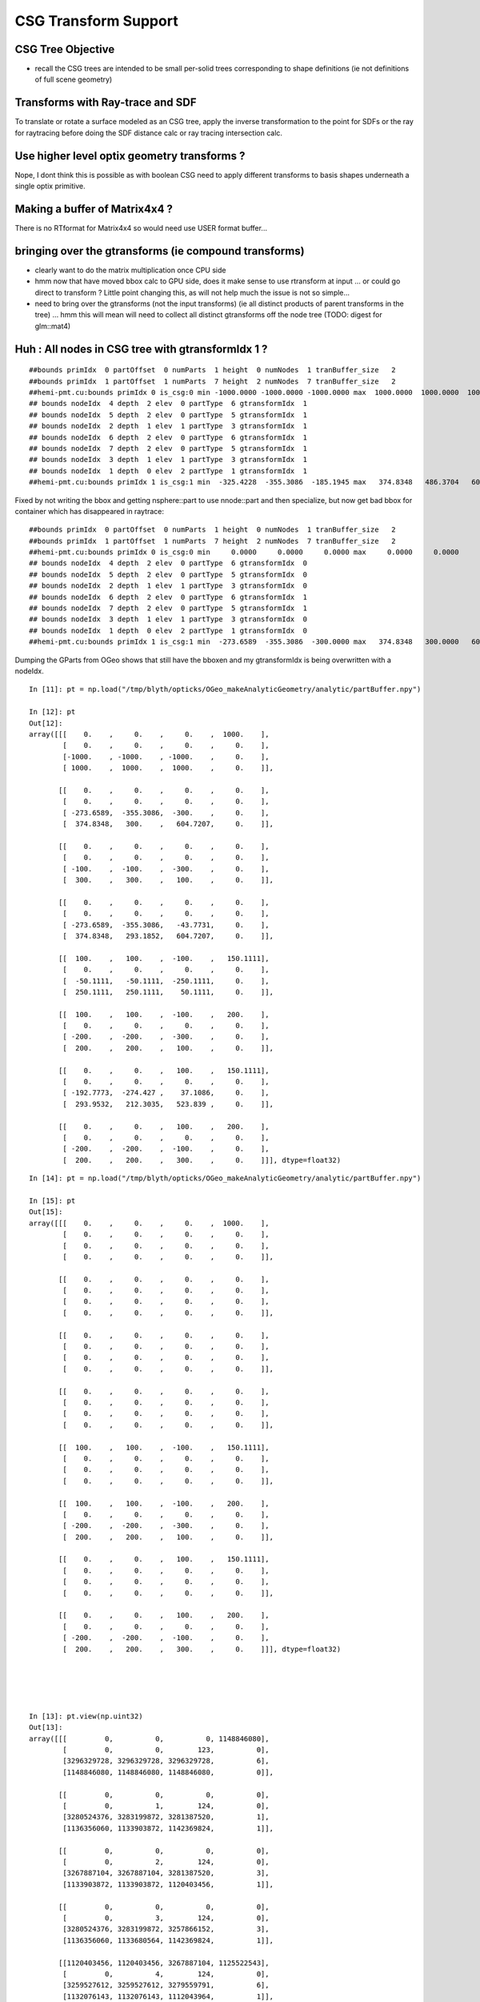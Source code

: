 CSG Transform Support
=========================


CSG Tree Objective
----------------------

* recall the CSG trees are intended to be small per-solid trees
  corresponding to shape definitions (ie not definitions of full scene geometry)



Transforms with Ray-trace and SDF
------------------------------------

To translate or rotate a surface modeled as an CSG tree, 
apply the inverse transformation to the point for SDFs or the ray for 
raytracing before doing the SDF distance calc or ray tracing intersection
calc.



Use higher level optix geometry transforms ?
-----------------------------------------------

Nope, I dont think this is possible as with boolean CSG need 
to apply different transforms to basis shapes underneath a single optix primitive.


Making a buffer of Matrix4x4 ?
-------------------------------

There is no RTformat for Matrix4x4 so would need 
use USER format buffer...


bringing over the gtransforms (ie compound transforms)
--------------------------------------------------------

* clearly want to do the matrix multiplication once
  CPU side

* hmm now that have moved bbox calc to GPU side, does it make sense
  to use rtransform at input ... or could go direct to transform ?
  Little point changing this, as will not help much 
  the issue is not so simple... 

* need to bring over the gtransforms (not the input transforms)
  (ie all distinct products of parent transforms in the tree) 
  ... hmm this will mean will need to collect all distinct 
  gtransforms off the node tree (TODO: digest for glm::mat4)




Huh : All nodes in CSG tree with gtransformIdx  1  ?
--------------------------------------------------------

::

    ##bounds primIdx  0 partOffset  0 numParts  1 height  0 numNodes  1 tranBuffer_size   2 
    ##bounds primIdx  1 partOffset  1 numParts  7 height  2 numNodes  7 tranBuffer_size   2 
    ##hemi-pmt.cu:bounds primIdx 0 is_csg:0 min -1000.0000 -1000.0000 -1000.0000 max  1000.0000  1000.0000  1000.0000 
    ## bounds nodeIdx  4 depth  2 elev  0 partType  6 gtransformIdx  1 
    ## bounds nodeIdx  5 depth  2 elev  0 partType  5 gtransformIdx  1 
    ## bounds nodeIdx  2 depth  1 elev  1 partType  3 gtransformIdx  1 
    ## bounds nodeIdx  6 depth  2 elev  0 partType  6 gtransformIdx  1 
    ## bounds nodeIdx  7 depth  2 elev  0 partType  5 gtransformIdx  1 
    ## bounds nodeIdx  3 depth  1 elev  1 partType  3 gtransformIdx  1 
    ## bounds nodeIdx  1 depth  0 elev  2 partType  1 gtransformIdx  1 
    ##hemi-pmt.cu:bounds primIdx 1 is_csg:1 min  -325.4228  -355.3086  -185.1945 max   374.8348   486.3704   604.7207 


Fixed by not writing the bbox and getting nsphere::part to use nnode::part and then specialize,
but now get bad bbox for container which has disappeared in raytrace::

    ##bounds primIdx  0 partOffset  0 numParts  1 height  0 numNodes  1 tranBuffer_size   2 
    ##bounds primIdx  1 partOffset  1 numParts  7 height  2 numNodes  7 tranBuffer_size   2 
    ##hemi-pmt.cu:bounds primIdx 0 is_csg:0 min     0.0000     0.0000     0.0000 max     0.0000     0.0000     0.0000 
    ## bounds nodeIdx  4 depth  2 elev  0 partType  6 gtransformIdx  0 
    ## bounds nodeIdx  5 depth  2 elev  0 partType  5 gtransformIdx  0 
    ## bounds nodeIdx  2 depth  1 elev  1 partType  3 gtransformIdx  0 
    ## bounds nodeIdx  6 depth  2 elev  0 partType  6 gtransformIdx  1 
    ## bounds nodeIdx  7 depth  2 elev  0 partType  5 gtransformIdx  1 
    ## bounds nodeIdx  3 depth  1 elev  1 partType  3 gtransformIdx  0 
    ## bounds nodeIdx  1 depth  0 elev  2 partType  1 gtransformIdx  0 
    ##hemi-pmt.cu:bounds primIdx 1 is_csg:1 min  -273.6589  -355.3086  -300.0000 max   374.8348   300.0000   604.7207 



Dumping the GParts from OGeo shows that still have the bboxen and 
my gtransformIdx is being overwritten with a nodeIdx.

::


    In [11]: pt = np.load("/tmp/blyth/opticks/OGeo_makeAnalyticGeometry/analytic/partBuffer.npy")

    In [12]: pt
    Out[12]: 
    array([[[    0.    ,     0.    ,     0.    ,  1000.    ],
            [    0.    ,     0.    ,     0.    ,     0.    ],
            [-1000.    , -1000.    , -1000.    ,     0.    ],
            [ 1000.    ,  1000.    ,  1000.    ,     0.    ]],

           [[    0.    ,     0.    ,     0.    ,     0.    ],
            [    0.    ,     0.    ,     0.    ,     0.    ],
            [ -273.6589,  -355.3086,  -300.    ,     0.    ],
            [  374.8348,   300.    ,   604.7207,     0.    ]],

           [[    0.    ,     0.    ,     0.    ,     0.    ],
            [    0.    ,     0.    ,     0.    ,     0.    ],
            [ -100.    ,  -100.    ,  -300.    ,     0.    ],
            [  300.    ,   300.    ,   100.    ,     0.    ]],

           [[    0.    ,     0.    ,     0.    ,     0.    ],
            [    0.    ,     0.    ,     0.    ,     0.    ],
            [ -273.6589,  -355.3086,   -43.7731,     0.    ],
            [  374.8348,   293.1852,   604.7207,     0.    ]],

           [[  100.    ,   100.    ,  -100.    ,   150.1111],
            [    0.    ,     0.    ,     0.    ,     0.    ],
            [  -50.1111,   -50.1111,  -250.1111,     0.    ],
            [  250.1111,   250.1111,    50.1111,     0.    ]],

           [[  100.    ,   100.    ,  -100.    ,   200.    ],
            [    0.    ,     0.    ,     0.    ,     0.    ],
            [ -200.    ,  -200.    ,  -300.    ,     0.    ],
            [  200.    ,   200.    ,   100.    ,     0.    ]],

           [[    0.    ,     0.    ,   100.    ,   150.1111],
            [    0.    ,     0.    ,     0.    ,     0.    ],
            [ -192.7773,  -274.427 ,    37.1086,     0.    ],
            [  293.9532,   212.3035,   523.839 ,     0.    ]],

           [[    0.    ,     0.    ,   100.    ,   200.    ],
            [    0.    ,     0.    ,     0.    ,     0.    ],
            [ -200.    ,  -200.    ,  -100.    ,     0.    ],
            [  200.    ,   200.    ,   300.    ,     0.    ]]], dtype=float32)

::

    In [14]: pt = np.load("/tmp/blyth/opticks/OGeo_makeAnalyticGeometry/analytic/partBuffer.npy")

    In [15]: pt
    Out[15]: 
    array([[[    0.    ,     0.    ,     0.    ,  1000.    ],
            [    0.    ,     0.    ,     0.    ,     0.    ],
            [    0.    ,     0.    ,     0.    ,     0.    ],
            [    0.    ,     0.    ,     0.    ,     0.    ]],

           [[    0.    ,     0.    ,     0.    ,     0.    ],
            [    0.    ,     0.    ,     0.    ,     0.    ],
            [    0.    ,     0.    ,     0.    ,     0.    ],
            [    0.    ,     0.    ,     0.    ,     0.    ]],

           [[    0.    ,     0.    ,     0.    ,     0.    ],
            [    0.    ,     0.    ,     0.    ,     0.    ],
            [    0.    ,     0.    ,     0.    ,     0.    ],
            [    0.    ,     0.    ,     0.    ,     0.    ]],

           [[    0.    ,     0.    ,     0.    ,     0.    ],
            [    0.    ,     0.    ,     0.    ,     0.    ],
            [    0.    ,     0.    ,     0.    ,     0.    ],
            [    0.    ,     0.    ,     0.    ,     0.    ]],

           [[  100.    ,   100.    ,  -100.    ,   150.1111],
            [    0.    ,     0.    ,     0.    ,     0.    ],
            [    0.    ,     0.    ,     0.    ,     0.    ],
            [    0.    ,     0.    ,     0.    ,     0.    ]],

           [[  100.    ,   100.    ,  -100.    ,   200.    ],
            [    0.    ,     0.    ,     0.    ,     0.    ],
            [ -200.    ,  -200.    ,  -300.    ,     0.    ],
            [  200.    ,   200.    ,   100.    ,     0.    ]],

           [[    0.    ,     0.    ,   100.    ,   150.1111],
            [    0.    ,     0.    ,     0.    ,     0.    ],
            [    0.    ,     0.    ,     0.    ,     0.    ],
            [    0.    ,     0.    ,     0.    ,     0.    ]],

           [[    0.    ,     0.    ,   100.    ,   200.    ],
            [    0.    ,     0.    ,     0.    ,     0.    ],
            [ -200.    ,  -200.    ,  -100.    ,     0.    ],
            [  200.    ,   200.    ,   300.    ,     0.    ]]], dtype=float32)





    In [13]: pt.view(np.uint32)
    Out[13]: 
    array([[[         0,          0,          0, 1148846080],
            [         0,          0,        123,          0],
            [3296329728, 3296329728, 3296329728,          6],
            [1148846080, 1148846080, 1148846080,          0]],

           [[         0,          0,          0,          0],
            [         0,          1,        124,          0],
            [3280524376, 3283199872, 3281387520,          1],
            [1136356060, 1133903872, 1142369824,          1]],

           [[         0,          0,          0,          0],
            [         0,          2,        124,          0],
            [3267887104, 3267887104, 3281387520,          3],
            [1133903872, 1133903872, 1120403456,          1]],

           [[         0,          0,          0,          0],
            [         0,          3,        124,          0],
            [3280524376, 3283199872, 3257866152,          3],
            [1136356060, 1133680564, 1142369824,          1]],

           [[1120403456, 1120403456, 3267887104, 1125522543],
            [         0,          4,        124,          0],
            [3259527612, 3259527612, 3279559791,          6],
            [1132076143, 1132076143, 1112043964,          1]],

           [[1120403456, 1120403456, 3267887104, 1128792064],
            [         0,          5,        124,          0],
            [3276275712, 3276275712, 3281387520,          5],
            [1128792064, 1128792064, 1120403456,          1]],

           [[         0,          0, 1120403456, 1125522543],
            [         0,          6,        124,          0],
            [3275802366, 3280549543, 1108635432,          6],
            [1133705730, 1129598387, 1141044658,          1]],

           [[         0,          0, 1120403456, 1128792064],
            [         0,          7,        124,          0],
            [3276275712, 3276275712, 3267887104,          5],
            [1128792064, 1128792064, 1133903872,          1]]], dtype=uint32)




input csg very spartan
-----------------------

* but gets imported by NCSG into nnode treem and then exported 



::

    In [4]: n = np.load("/tmp/blyth/opticks/tboolean-csg-two-box-minus-sphere-interlocked-py-/1/nodes.npy")

    In [5]: n
    Out[5]: 
    array([[[   0.    ,    0.    ,    0.    ,    0.    ],
            [   0.    ,    0.    ,    0.    ,    0.    ],
            [   0.    ,    0.    ,    0.    ,    0.    ],
            [   0.    ,    0.    ,    0.    ,    0.    ]],

           [[   0.    ,    0.    ,    0.    ,    0.    ],
            [   0.    ,    0.    ,    0.    ,    0.    ],
            [   0.    ,    0.    ,    0.    ,    0.    ],
            [   0.    ,    0.    ,    0.    ,    0.    ]],

           [[   0.    ,    0.    ,    0.    ,    0.    ],
            [   0.    ,    0.    ,    0.    ,    0.    ],
            [   0.    ,    0.    ,    0.    ,    0.    ],
            [   0.    ,    0.    ,    0.    ,    0.    ]],

           [[ 100.    ,  100.    , -100.    ,  150.1111],
            [   0.    ,    0.    ,    0.    ,    0.    ],
            [   0.    ,    0.    ,    0.    ,    0.    ],
            [   0.    ,    0.    ,    0.    ,    0.    ]],

           [[ 100.    ,  100.    , -100.    ,  200.    ],
            [   0.    ,    0.    ,    0.    ,    0.    ],
            [   0.    ,    0.    ,    0.    ,    0.    ],
            [   0.    ,    0.    ,    0.    ,    0.    ]],

           [[   0.    ,    0.    ,  100.    ,  150.1111],
            [   0.    ,    0.    ,    0.    ,    0.    ],
            [   0.    ,    0.    ,    0.    ,    0.    ],
            [   0.    ,    0.    ,    0.    ,    0.    ]],

           [[   0.    ,    0.    ,  100.    ,  200.    ],
            [   0.    ,    0.    ,    0.    ,    0.    ],
            [   0.    ,    0.    ,    0.    ,    0.    ],
            [   0.    ,    0.    ,    0.    ,    0.    ]]], dtype=float32)


    In [6]: n.view(np.int32)
    Out[6]: 
    array([[[          0,           0,           0,           0],
            [          0,           0,           0,           0],
            [          0,           0,           0,           1],      CSG_UNION 
            [          0,           0,           0,           1]],    <----- whats this 1 ? IT IS THE RTRANSFORM REFERENCE

           [[          0,           0,           0,           0],
            [          0,           0,           0,           0],
            [          0,           0,           0,           3],      CSG_DIFFERENCE
            [          0,           0,           0,           0]],

           [[          0,           0,           0,           0],
            [          0,           0,           0,           0],
            [          0,           0,           0,           3],       CSG_DIFFERENCE
            [          0,           0,           0,           0]],

           [[ 1120403456,  1120403456, -1027080192,  1125522543],
            [          0,           0,           0,           0],
            [          0,           0,           0,           6],      CSG_BOX
            [          0,           0,           0,           0]],

           [[ 1120403456,  1120403456, -1027080192,  1128792064],
            [          0,           0,           0,           0],
            [          0,           0,           0,           5],      CSG_SPHERE
            [          0,           0,           0,           0]],

           [[          0,           0,  1120403456,  1125522543],
            [          0,           0,           0,           0],
            [          0,           0,           0,           6],       CSG_BOX
            [          0,           0,           0,           0]],

           [[          0,           0,  1120403456,  1128792064],
            [          0,           0,           0,           0],
            [          0,           0,           0,           5],       CSG_SPHERE
            [          0,           0,           0,           0]]], dtype=int32)



    simon:opticks blyth$ sysrap-csg

    typedef enum {
        CSG_ZERO=0,
        CSG_UNION=1,
        CSG_INTERSECTION=2,
        CSG_DIFFERENCE=3,
        CSG_PARTLIST=4,   

        CSG_SPHERE=5,
           CSG_BOX=6,
       CSG_ZSPHERE=7,
         CSG_ZLENS=8,
           CSG_PMT=9,
         CSG_PRISM=10,
          CSG_TUBS=11,
     CSG_UNDEFINED=12

    } OpticksCSG_t ; 
       






can partlist work with derived bbox ? does not look like it
---------------------------------------------------------------

* suspect not, contrary to recollection it aint just z that is setup...
* this means need to work with different layouts for CSG and PARTLIST 

  * where to effect the split...  





::

    In [1]: p = np.load("/usr/local/opticks/opticksdata/export/DayaBay/GPmt/1/GPmt.npy")

    In [2]: p
    Out[2]: 
    array([[[   0.    ,    0.    ,   69.    ,  102.    ],
            [   0.    ,    0.    ,    0.    ,    0.    ],
            [-101.1682, -101.1682,  -23.8382,    0.    ],
            [ 101.1682,  101.1682,   56.    ,    0.    ]],

           [[   0.    ,    0.    ,   43.    ,  102.    ],
            [   0.    ,    0.    ,    0.    ,    0.    ],
            [-101.1682, -101.1682,   56.    ,    0.    ],
            [ 101.1682,  101.1682,  100.0698,    0.    ]],

           [[   0.    ,    0.    ,    0.    ,  131.    ],
            [   0.    ,    0.    ,    0.    ,    0.    ],
            [ -84.5402,  -84.5402,  100.0698,    0.    ],
            [  84.5402,   84.5402,  131.    ,    0.    ]],

           [[   0.    ,    0.    ,  -84.5   ,   42.25  ],
            [ 169.    ,    0.    ,    0.    ,    0.    ],
            [ -42.25  ,  -42.25  , -169.    ,    0.    ],
            [  42.25  ,   42.25  ,  -23.8382,    0.    ]],

           [[   0.    ,    0.    ,   69.    ,   99.    ],
            [   0.    ,    0.    ,    0.    ,    0.    ],
            [ -98.1428,  -98.1428,  -21.8869,    0.    ],
            [  98.1428,   98.1428,   56.    ,    0.    ]],

           [[   0.    ,    0.    ,   43.    ,   99.    ],
            [   0.    ,    0.    ,    0.    ,    0.    ],
            [ -98.1428,  -98.1428,   56.    ,    0.    ],
            [  98.1428,   98.1428,   98.0465,    0.    ]],

           [[   0.    ,    0.    ,    0.    ,  128.    ],
            [   0.    ,    0.    ,    0.    ,    0.    ],
            [ -82.2854,  -82.2854,   98.0465,    0.    ],
            [  82.2854,   82.2854,  128.    ,    0.    ]],

           [[   0.    ,    0.    ,  -81.5   ,   39.25  ],
            [ 166.    ,    0.    ,    0.    ,    0.    ],
            [ -39.25  ,  -39.25  , -164.5   ,    0.    ],
            [  39.25  ,   39.25  ,  -21.8869,    0.    ]],

           [[   0.    ,    0.    ,    0.    ,  127.95  ],
            [   0.    ,    0.    ,    0.    ,    0.    ],
            [ -82.2478,  -82.2478,   98.0128,    0.    ],
            [  82.2478,   82.2478,  127.95  ,    0.    ]],

           [[   0.    ,    0.    ,   43.    ,   98.95  ],
            [   0.    ,    0.    ,    0.    ,    0.    ],
            [ -98.0932,  -98.0932,   55.9934,    0.    ],
            [  98.0932,   98.0932,   98.0128,    0.    ]],

           [[   0.    ,    0.    ,   69.    ,   98.    ],
            [   0.    ,    0.    ,    0.    ,    0.    ],
            [ -97.1514,  -97.1514,  -29.    ,    0.    ],
            [  97.1514,   97.1514,   56.1313,    0.    ]],

           [[   0.    ,    0.    ,  -81.5   ,   27.5   ],
            [ 166.    ,    0.    ,    0.    ,    0.    ],
            [ -27.5   ,  -27.5   , -164.5   ,    0.    ],
            [  27.5   ,   27.5   ,    1.5   ,    0.    ]]], dtype=float32)

    In [3]: p.view(np.int32)
    Out[3]: 
    array([[[          0,           0,  1116340224,  1120665600],
            [          0,           1,           0,           0],
            [-1026927077, -1026927077, -1044466509,           5],
            [ 1120556571,  1120556571,  1113587712,           0]],

           [[          0,           0,  1110179840,  1120665600],
            [          0,           2,           0,           0],
            [-1026927077, -1026927077,  1113587712,           5],
            [ 1120556571,  1120556571,  1120412601,           0]],

           [[          0,           0,           0,  1124270080],
            [          0,           3,           0,           0],
            [-1029106542, -1029106542,  1120412601,           5],
            [ 1118377106,  1118377106,  1124270080,           0]],

           [[          0,           0, -1029111808,  1109983232],
            [ 1126760448,           4,           0,           1],
            [-1037500416, -1037500416, -1020723200,          11],
            [ 1109983232,  1109983232, -1044466509,           0]],

           [[          0,           0,  1116340224,  1120272384],
            [          0,           5,           0,           0],
            [-1027323625, -1027323625, -1045489543,           5],
            [ 1120160023,  1120160023,  1113587712,           1]],

           [[          0,           0,  1110179840,  1120272384],
            [          0,           6,           0,           0],
            [-1027323625, -1027323625,  1113587712,           5],
            [ 1120160023,  1120160023,  1120147408,           1]],

           [[          0,           0,           0,  1124073472],
            [          0,           7,           0,           0],
            [-1029402084, -1029402084,  1120147408,           5],
            [ 1118081564,  1118081564,  1124073472,           1]],

           [[          0,           0, -1029505024,  1109196800],
            [ 1126563840,           8,           0,           1],
            [-1038286848, -1038286848, -1021018112,          11],
            [ 1109196800,  1109196800, -1045489543,           1]],

           [[          0,           0,           0,  1124066918],
            [          0,           9,           0,           0],
            [-1029407013, -1029407013,  1120142989,           5],
            [ 1118076635,  1118076635,  1124066918,           2]],

           [[          0,           0,  1110179840,  1120265830],
            [          0,          10,           0,           0],
            [-1027330122, -1027330122,  1113585991,           5],
            [ 1120153526,  1120153526,  1120142989,           2]],

           [[          0,           0,  1116340224,  1120141312],
            [          0,          11,           0,           0],
            [-1027453562, -1027453562, -1041760256,           5],
            [ 1120030086,  1120030086,  1113622135,           3]],

           [[          0,           0, -1029505024,  1104936960],
            [ 1126563840,          12,           0,           0],
            [-1042546688, -1042546688, -1021018112,          11],
            [ 1104936960,  1104936960,  1069547520,           4]]], dtype=int32)

    In [4]: 



move bbox calc to GPU
-----------------------

::

    ##test_tranBuffer tr
       0.805    0.506   -0.311    0.000
      -0.311    0.805    0.506    0.000
       0.506   -0.311    0.805    0.000
       0.000    0.000  200.000    1.000
    tr0
       0.805    0.506   -0.311    0.000
    tr1
      -0.311    0.805    0.506    0.000
    tr2
       0.506   -0.311    0.805    0.000
    tr3
       0.000    0.000  200.000    1.000

    ##test_tranBuffer irit
       0.805   -0.311    0.506    0.000
       0.506    0.805   -0.311    0.000
      -0.311    0.506    0.805    0.000
      62.123 -101.176 -160.948    1.000

    ##test_transform_bbox tr
       0.805    0.506   -0.311    0.000
      -0.311    0.805    0.506    0.000
       0.506   -0.311    0.805    0.000
       0.000    0.000  200.000    1.000

    ##test_transform_bbox min -162.123 -162.123   37.877 max  162.123  162.123  362.123 



    elta:optixu blyth$ NBBoxTest

    (  0)       0.805       0.506      -0.311       0.000 
    (  0)      -0.311       0.805       0.506       0.000 
    (  0)       0.506      -0.311       0.805       0.000 
    (  0)       0.000       0.000     200.000       1.000 
            tr  0.805   0.506  -0.311   0.000 
               -0.311   0.805   0.506   0.000 
                0.506  -0.311   0.805   0.000 
                0.000   0.000 200.000   1.000 

         tr[0]  0.805   0.506  -0.311   0.000 

         tr[1] -0.311   0.805   0.506   0.000 

         tr[2]  0.506  -0.311   0.805   0.000 

         tr[3]  0.000   0.000 200.000   1.000 

    bb  mi  (-100.00 -100.00 -100.00)  mx  ( 100.00  100.00  100.00)  
    tbb  mi  (-162.12 -162.12   37.88)  mx  ( 162.12  162.12  362.12)  





SDF
------

* Where to hold the transform in nnode trees and CSG trees ?

 * G4 allows the RHS of a boolean combination to be transformed using 
   a transform that lives with the combination



* use glm::mat4 ?


local/global transforms ?
~~~~~~~~~~~~~~~~~~~~~~~~~~

::

    111 double nunion::operator()(double px, double py, double pz)
    112 {

    ///    just transform px,py,pz here only  ?

    113     assert( left && right );
    114     double l = (*left)(px, py, pz) ;
    115     double r = (*right)(px, py, pz) ;
    116     return fmin(l, r);
    117 }


Perhaps can just locally apply the transform ? to the coordinates
passed down the tree ? Relying on subsequent transforms transforming 
again the transformed coordinates... this would be simplest.

The alternative would be to traverse up the tree thru parent 
links collecting and multiplying transforms and store that 
as a global transfrom within each node to apply to global coordinates.

Actually its not clear how to use global transforms as the evaluation is done
treewise ... with each node not knowing where it is in the tree ?

BUT: for internal nodes the coordinates are not actually used, they are 
just being passed down the tree until reach the leaves/primitives ... so this 
means can collect ancestor transforms into the primitives : this is 
what will need to do on GPU, so actually its better to take same approach on CPU 


* adopted globaltransform held in primitive, which is obtained at deserialization (in NCSG)
  from product of ancestor node transforms


Transform references
----------------------

::

     09 // only used for CSG operator nodes
     10 enum {
     11     RTRANSFORM_J = 3,
     12     RTRANSFORM_K = 3
     13 };   // q3.u.w
     14 

     58 enum {
     59     NODEINDEX_J = 3,
     60     NODEINDEX_K = 3
     61 };  // q3.u.w 


* input serialization has rtransform references in CSG operator nodes
* these are set on the appropriate primitive nnode in the in memory model ...
* BUT what about on GPU, want to avoid tree chasing BUT 


Need to make space in part/node buffer for transform referencing
~~~~~~~~~~~~~~~~~~~~~~~~~~~~~~~~~~~~~~~~~~~~~~~~~~~~~~~~~~~~~~~~~~~

* for CSG with transforms the old fixed bb.min, bb.max 
  no longer cuts it ... actually it could do, just means the 
  transforming the bbox is done CPU side 

* the critical thing is that the bbox occupies 6*32bits 
  out of the total 16*32 bits ... i think the reasoning behind this
  was for z-range selection in the partlist approach 

* can adopt different layout in CSG mode

* bbox calc only done once in bounds code, so it has no performance cost 


Transforming Rays
-------------------

The below needs to pass a reference to the ray to the intersects
and the transform can happen here.

::

    float3:  ray.direction, ray.origin 

::

    128 static __device__
    129 void intersect_part(unsigned partIdx, const float& tt_min, float4& tt  )
    130 {
    131     quad q0, q2 ;
    132     q0.f = partBuffer[4*partIdx+0];
    133     q2.f = partBuffer[4*partIdx+2];
    134 
    135     OpticksCSG_t csgFlag = (OpticksCSG_t)q2.u.w ;
    136 
    137     //if(partIdx > 1)
    138     //rtPrintf("[%5d] intersect_part partIdx %u  csgFlag %u \n", launch_index.x, partIdx, csgFlag );
    139 
    140     switch(csgFlag)
    141     {
    142         case CSG_SPHERE: intersect_sphere(q0,tt_min, tt )  ; break ;
    143         case CSG_BOX:    intersect_box(   q0,tt_min, tt )  ; break ;
    144     }
    145 }




Transforms GPU side 
--------------------

* does GPU need *tr* OR perhaps only *irit* will do, as primary action 
  is transforming impinging rays not directly geometry 

* transforming bbox with need the *tr*, transforming rays will need the *irit*

* optix Matrix4x4 uses row-major, Opticks standard follows OpenGL : column-major

::

    9.005 Are OpenGL matrices column-major or row-major?

    For programming purposes, OpenGL matrices are 16-value arrays with base vectors
    laid out contiguously in memory. The translation components occupy the 13th,
    14th, and 15th elements of the 16-element matrix, where indices are numbered
    from 1 to 16 as described in section 2.11.2 of the OpenGL 2.1 Specification.

    Column-major versus row-major is purely a notational convention. Note that
    post-multiplying with column-major matrices produces the same result as
    pre-multiplying with row-major matrices. The OpenGL Specification and the
    OpenGL Reference Manual both use column-major notation. You can use any
    notation, as long as it's clearly stated.


::

    /Developer/OptiX/include/optixu/optixu_matrix_namespace.h

    100   template <unsigned int M, unsigned int N>
    101   class Matrix
    102   {
    103   public:
    ...
    169   private:
    170       /** The data array is stored in row-major order */
    171       float m_data[M*N];
    172   };
    173 
       
    421   // Multiply matrix4x4 by float4
    422   OPTIXU_INLINE RT_HOSTDEVICE float4 operator*(const Matrix<4,4>& m, const float4& vec )
    423   {
    424     float4 temp;
    425     temp.x  = m[ 0] * vec.x +
    426               m[ 1] * vec.y +
    427               m[ 2] * vec.z +
    428               m[ 3] * vec.w;
    429     temp.y  = m[ 4] * vec.x +
    430               m[ 5] * vec.y +
    431               m[ 6] * vec.z +
    432               m[ 7] * vec.w;
    433     temp.z  = m[ 8] * vec.x +
    434               m[ 9] * vec.y +
    435               m[10] * vec.z +
    436               m[11] * vec.w;
    437     temp.w  = m[12] * vec.x +
    438               m[13] * vec.y +
    439               m[14] * vec.z +
    440               m[15] * vec.w;
    441 
    442     return temp;
    443   }


    709   typedef Matrix<2, 2> Matrix2x2;
    710   typedef Matrix<2, 3> Matrix2x3;
    711   typedef Matrix<2, 4> Matrix2x4;
    712   typedef Matrix<3, 2> Matrix3x2;
    713   typedef Matrix<3, 3> Matrix3x3;
    714   typedef Matrix<3, 4> Matrix3x4;
    715   typedef Matrix<4, 2> Matrix4x2;
    716   typedef Matrix<4, 3> Matrix4x3;
    717   typedef Matrix<4, 4> Matrix4x4;
    718 




Transforming BBox ?
---------------------

* http://dev.theomader.com/transform-bounding-boxes/
* http://www.cs.unc.edu/~zhangh/technotes/bbox.pdf

* https://www.geometrictools.com/Documentation/AABBForTransformedAABB.pdf
* https://github.com/erich666/GraphicsGems/blob/master/gems/TransBox.c
* http://www.akshayloke.com/2012/10/22/optimized-transformations-for-aabbs/



Models
-------

* input python model opticks.dev.csg.csg.CSG
* numpy array serialization
* NCSG created nnode model  


Where to hang the transform ?
--------------------------------

parent.rtransform OR node.transform ?
~~~~~~~~~~~~~~~~~~~~~~~~~~~~~~~~~~~~~~

* transform reference on CSG operation node is advantageous, as no space pressure there

  * actually above "advantage" is conflating the serialization with the in memory nnode model, 
    the in nnode model does not have any space issues, and it does not need to 
    precisely follow what the serialization does

* so can define and serialize using rtransform and then deserialize onto transforms 
  directly on nodes as that is easier in usage 

* not so clear that node.transform is easier in usage... as 
  would mean that every primitive needs to implement coordinate transformations 
  handling as opposed to just the 3 CSG operation nodes



